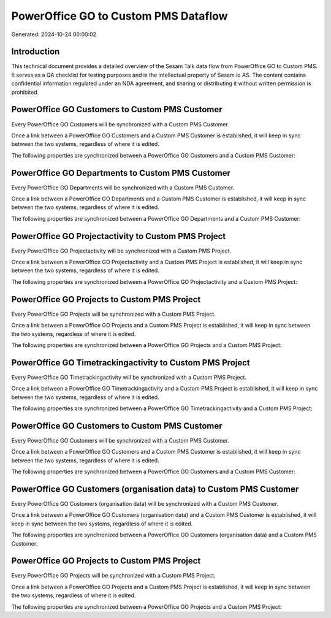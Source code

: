 =====================================
PowerOffice GO to Custom PMS Dataflow
=====================================

Generated: 2024-10-24 00:00:02

Introduction
------------

This technical document provides a detailed overview of the Sesam Talk data flow from PowerOffice GO to Custom PMS. It serves as a QA checklist for testing purposes and is the intellectual property of Sesam.io AS. The content contains confidential information regulated under an NDA agreement, and sharing or distributing it without written permission is prohibited.

PowerOffice GO Customers to Custom PMS Customer
-----------------------------------------------
Every PowerOffice GO Customers will be synchronized with a Custom PMS Customer.

Once a link between a PowerOffice GO Customers and a Custom PMS Customer is established, it will keep in sync between the two systems, regardless of where it is edited.

The following properties are synchronized between a PowerOffice GO Customers and a Custom PMS Customer:

.. list-table::
   :header-rows: 1

   * - PowerOffice GO Customers Property
     - Custom PMS Customer Property
     - Custom PMS Data Type


PowerOffice GO Departments to Custom PMS Customer
-------------------------------------------------
Every PowerOffice GO Departments will be synchronized with a Custom PMS Customer.

Once a link between a PowerOffice GO Departments and a Custom PMS Customer is established, it will keep in sync between the two systems, regardless of where it is edited.

The following properties are synchronized between a PowerOffice GO Departments and a Custom PMS Customer:

.. list-table::
   :header-rows: 1

   * - PowerOffice GO Departments Property
     - Custom PMS Customer Property
     - Custom PMS Data Type


PowerOffice GO Projectactivity to Custom PMS Project
----------------------------------------------------
Every PowerOffice GO Projectactivity will be synchronized with a Custom PMS Project.

Once a link between a PowerOffice GO Projectactivity and a Custom PMS Project is established, it will keep in sync between the two systems, regardless of where it is edited.

The following properties are synchronized between a PowerOffice GO Projectactivity and a Custom PMS Project:

.. list-table::
   :header-rows: 1

   * - PowerOffice GO Projectactivity Property
     - Custom PMS Project Property
     - Custom PMS Data Type


PowerOffice GO Projects to Custom PMS Project
---------------------------------------------
Every PowerOffice GO Projects will be synchronized with a Custom PMS Project.

Once a link between a PowerOffice GO Projects and a Custom PMS Project is established, it will keep in sync between the two systems, regardless of where it is edited.

The following properties are synchronized between a PowerOffice GO Projects and a Custom PMS Project:

.. list-table::
   :header-rows: 1

   * - PowerOffice GO Projects Property
     - Custom PMS Project Property
     - Custom PMS Data Type


PowerOffice GO Timetrackingactivity to Custom PMS Project
---------------------------------------------------------
Every PowerOffice GO Timetrackingactivity will be synchronized with a Custom PMS Project.

Once a link between a PowerOffice GO Timetrackingactivity and a Custom PMS Project is established, it will keep in sync between the two systems, regardless of where it is edited.

The following properties are synchronized between a PowerOffice GO Timetrackingactivity and a Custom PMS Project:

.. list-table::
   :header-rows: 1

   * - PowerOffice GO Timetrackingactivity Property
     - Custom PMS Project Property
     - Custom PMS Data Type


PowerOffice GO Customers to Custom PMS Customer
-----------------------------------------------
Every PowerOffice GO Customers will be synchronized with a Custom PMS Customer.

Once a link between a PowerOffice GO Customers and a Custom PMS Customer is established, it will keep in sync between the two systems, regardless of where it is edited.

The following properties are synchronized between a PowerOffice GO Customers and a Custom PMS Customer:

.. list-table::
   :header-rows: 1

   * - PowerOffice GO Customers Property
     - Custom PMS Customer Property
     - Custom PMS Data Type


PowerOffice GO Customers (organisation data) to Custom PMS Customer
-------------------------------------------------------------------
Every PowerOffice GO Customers (organisation data) will be synchronized with a Custom PMS Customer.

Once a link between a PowerOffice GO Customers (organisation data) and a Custom PMS Customer is established, it will keep in sync between the two systems, regardless of where it is edited.

The following properties are synchronized between a PowerOffice GO Customers (organisation data) and a Custom PMS Customer:

.. list-table::
   :header-rows: 1

   * - PowerOffice GO Customers (organisation data) Property
     - Custom PMS Customer Property
     - Custom PMS Data Type


PowerOffice GO Projects to Custom PMS Project
---------------------------------------------
Every PowerOffice GO Projects will be synchronized with a Custom PMS Project.

Once a link between a PowerOffice GO Projects and a Custom PMS Project is established, it will keep in sync between the two systems, regardless of where it is edited.

The following properties are synchronized between a PowerOffice GO Projects and a Custom PMS Project:

.. list-table::
   :header-rows: 1

   * - PowerOffice GO Projects Property
     - Custom PMS Project Property
     - Custom PMS Data Type

